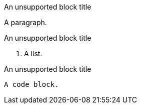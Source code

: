 // Block titles assigned to unsupported blocks:
.An unsupported block title
A paragraph.

.An unsupported block title
. A list.

.An unsupported block title
[source,ruby]
----
A code block.
----
